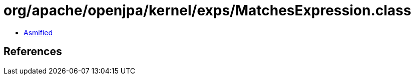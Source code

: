 = org/apache/openjpa/kernel/exps/MatchesExpression.class

 - link:MatchesExpression-asmified.java[Asmified]

== References

